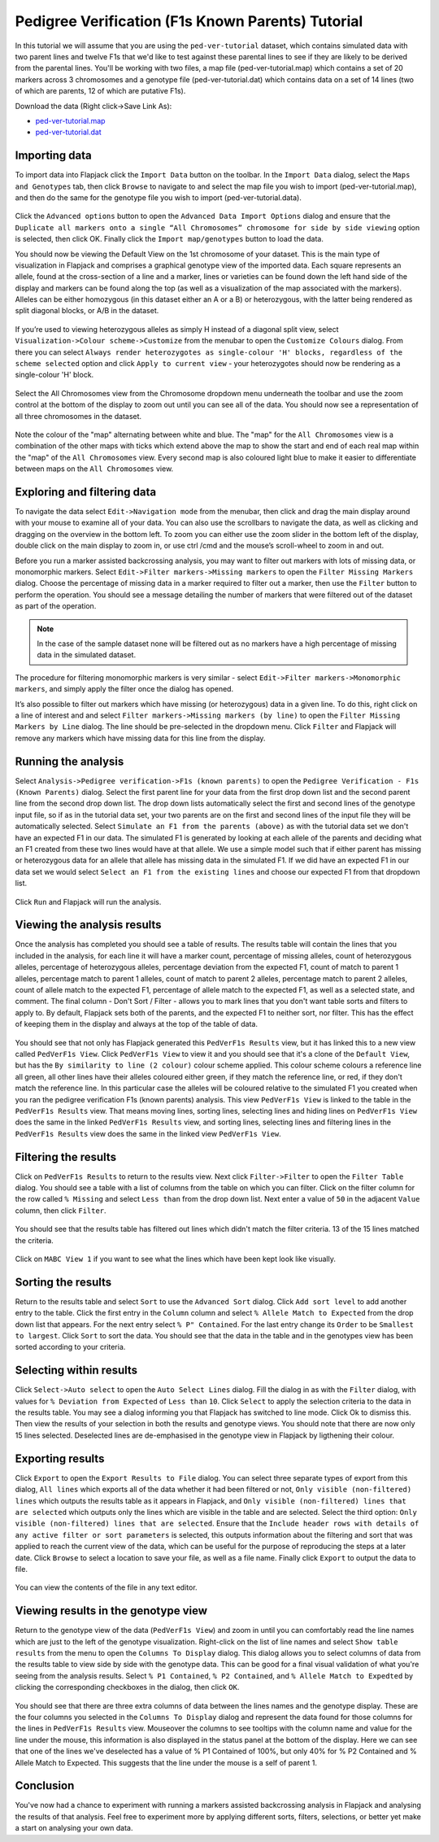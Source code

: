 Pedigree Verification (F1s Known Parents) Tutorial
==================================================

In this tutorial we will assume that you are using the ``ped-ver-tutorial`` dataset, which contains simulated data with two parent lines and twelve F1s that we'd like to test against these parental lines to see if they are likely to be derived from the parental lines. You'll be working with two files, a map file (ped-ver-tutorial.map) which contains a set of 20 markers across 3 chromosomes and a genotype file (ped-ver-tutorial.dat) which contains data on a set of 14 lines (two of which are parents, 12 of which are putative F1s).

Download the data (Right click->Save Link As):

* `ped-ver-tutorial.map`_
* `ped-ver-tutorial.dat`_

Importing data
--------------

To import data into Flapjack click the ``Import Data`` button on the toolbar. In the ``Import Data`` dialog, select the ``Maps and Genotypes`` tab, then click ``Browse`` to navigate to and select the map file you wish to import (ped-ver-tutorial.map), and then do the same for the genotype file you wish to import (ped-ver-tutorial.data).

 |001-pv-import-data|

Click the ``Advanced options`` button to open the ``Advanced Data Import Options`` dialog and ensure that the ``Duplicate all markers onto a single “All Chromosomes” chromosome for side by side viewing`` option is selected, then click OK. Finally click the ``Import map/genotypes`` button to load the data.

You should now be viewing the Default View on the 1st chromosome of your dataset. This is the main type of visualization in Flapjack and comprises a graphical genotype view of the imported data. Each square represents an allele, found at the cross-section of a line and a marker, lines or varieties can be found down the left hand side of the display and markers can be found along the top (as well as a visualization of the map associated with the markers). Alleles can be either homozygous (in this dataset either an A or a B) or heterozygous, with the latter being rendered as split diagonal blocks, or A/B in the dataset.

 |002-pv-initial-default-view|

If you’re used to viewing heterozygous alleles as simply H instead of a diagonal split view, select ``Visualization->Colour scheme->Customize`` from the menubar to open the ``Customize Colours`` dialog. From there you can select ``Always render heterozygotes as single-colour 'H' blocks, regardless of the scheme selected`` option and click ``Apply to current view`` - your heterozygotes should now be rendering as a single-colour 'H' block.

 |005-hets-as-h|

Select the All Chromosomes view from the Chromosome dropdown menu underneath the toolbar and use the zoom control at the bottom of the display to zoom out until you can see all of the data. You should now see a representation of all three chromosomes in the dataset.

 |003-pv-loaded-all-chromosomes|

Note the colour of the "map" alternating between white and blue. The "map" for the ``All Chromosomes`` view is a combination of the other maps with ticks which extend above the map to show the start and end of each real map within the "map" of the ``All Chromosomes`` view. Every second map is also coloured light blue to make it easier to differentiate between maps on the ``All Chromosomes`` view.

Exploring and filtering data
----------------------------

To navigate the data select ``Edit->Navigation mode`` from the menubar, then click and drag the main display around with your mouse to examine all of your data. You can also use the scrollbars to navigate the data, as well as clicking and dragging on the overview in the bottom left. To zoom you can either use the zoom slider in the bottom left of the display, double click on the main display to zoom in, or use ctrl /cmd and the mouse’s scroll-wheel to zoom in and out.

Before you run a marker assisted backcrossing analysis, you may want to filter out markers with lots of missing data, or monomorphic markers. Select ``Edit->Filter markers->Missing markers`` to open the ``Filter Missing Markers`` dialog. Choose the percentage of missing data in a marker required to filter out a marker, then use the ``Filter`` button to perform the operation. You should see a message detailing the number of markers that were filtered out of the dataset as part of the operation.

.. note::
 In the case of the sample dataset none will be filtered out as no markers have a high percentage of missing data in the simulated dataset.

The procedure for filtering monomorphic markers is very similar - select ``Edit->Filter markers->Monomorphic markers``, and simply apply the filter once the dialog has opened.

It’s also possible to filter out markers which have missing (or heterozygous) data in a given line. To do this, right click on a line of interest and and select ``Filter markers->Missing markers (by line)`` to open the ``Filter Missing Markers by Line`` dialog. The line should be pre-selected in the dropdown menu. Click ``Filter`` and Flapjack will remove any markers which have missing data for this line from the display.

Running the analysis
--------------------

Select ``Analysis->Pedigree verification->F1s (known parents)`` to open the ``Pedigree Verification - F1s (Known Parents)`` dialog. Select the first parent line for your data from the first drop down list and the second parent line from the second drop down list. The drop down lists automatically select the first and second lines of the genotype input file, so if as in the tutorial data set, your two parents are on the first and second lines of the input file they will be automatically selected. Select ``Simulate an F1 from the parents (above)`` as with the tutorial data set we don't have an expected F1 in our data. The simulated F1 is generated by looking at each allele of the parents and deciding what an F1 created from these two lines would have at that allele. We use a simple model such that if either parent has missing or heterozygous data for an allele that allele has missing data in the simulated F1. If we did have an expected F1 in our data set we would select ``Select an F1 from the existing lines`` and choose our expected F1 from that dropdown list. 

 |004-pv-analysis-dialog|

Click ``Run`` and Flapjack will run the analysis.

Viewing the analysis results
----------------------------

Once the analysis has completed you should see a table of results. The results table will contain the lines that you included in the analysis, for each line it will have a marker count, percentage of missing alleles, count of heterozygous alleles, percentage of heterozygous alleles, percentage deviation from the expected F1, count of match to parent 1 alleles, percentage match to parent 1 alleles, count of match to parent 2 alleles, percentage match to parent 2 alleles, count of allele match to the expected F1, percentage of allele match to the expected F1, as well as a selected state, and comment. The final column - Don't Sort / Filter - allows you to mark lines that you don't want table sorts and filters to apply to. By default, Flapjack sets both of the parents, and the expected F1 to neither sort, nor filter. This has the effect of keeping them in the display and always at the top of the table of data.

 |005-pv-analysis-results|

You should see that not only has Flapjack generated this ``PedVerF1s Results`` view, but it has linked this to a new view called ``PedVerF1s View``. Click ``PedVerF1s View`` to view it and you should see that it's a clone of the ``Default View``, but has the ``By similarity to line (2 colour)`` colour scheme applied. This colour scheme colours a reference line all green, all other lines have their alleles coloured either green, if they match the reference line, or red, if they don't match the reference line. In this particular case the alleles will be coloured relative to the simulated F1 you created when you ran the pedigree verification F1s (known parents) analysis. This view ``PedVerF1s View`` is linked to the table in the ``PedVerF1s Results`` view. That means moving lines, sorting lines, selecting lines and hiding lines on ``PedVerF1s View`` does the same in the linked ``PedVerF1s Results`` view, and sorting lines, selecting lines and filtering lines in the ``PedVerF1s Results`` view does the same in the linked view ``PedVerF1s View``.

 |006-pv-pedverf1s-view|

Filtering the results
---------------------

Click on ``PedVerF1s Results`` to return to the results view. Next click ``Filter->Filter`` to open the ``Filter Table`` dialog. You should see a table with a list of columns from the table on which you can filter. Click on the filter column for the row called ``% Missing`` and select ``Less than`` from the drop down list. Next enter a value of ``50`` in the adjacent ``Value`` column, then click ``Filter``. 

 |007-pv-filter-dialog|

You should see that the results table has filtered out lines which didn't match the filter criteria. 13 of the 15 lines matched the criteria.

 |008-pv-filtered-results|

Click on ``MABC View 1`` if you want to see what the lines which have been kept look like visually.

 |009-pv-filtered-genotypes|

Sorting the results
-------------------

Return to the results table and select ``Sort`` to use the ``Advanced Sort`` dialog. Click ``Add sort level`` to add another entry to the table. Click the first entry in the ``Column`` column and select ``% Allele Match to Expected`` from the drop down list that appears. For the next entry select ``% P" Contained``. For the last entry change its ``Order`` to be ``Smallest to largest``. Click ``Sort`` to sort the data. You should see that the data in the table and in the genotypes view has been sorted according to your criteria.

 |010-pv-sorted-results|

 |011-pv-sorted-genotypes|

Selecting within results
------------------------

Click ``Select->Auto select`` to open the ``Auto Select Lines`` dialog. Fill the dialog in as with the ``Filter`` dialog, with values for ``% Deviation from Expected`` of ``Less than`` ``10``. Click ``Select`` to apply the selection criteria to the data in the results table. You may see a dialog informing you that Flapjack has switched to line mode. Click Ok to dismiss this. Then view the results of your selection in both the results and genotype views. You should note that there are now only 15 lines selected. Deselected lines are de-emphasised in the genotype view in Flapjack by ligthening their colour. 

 |012-pv-auto-select-lines|

 |013-pv-selected-results|

 |014-pv-selected-genotypes|

Exporting results
-----------------

Click ``Export`` to open the ``Export Results to File`` dialog. You can select three separate types of export from this dialog, ``All lines`` which exports all of the data whether it had been filtered or not, ``Only visible (non-filtered) lines`` which outputs the results table as it appears in Flapjack, and ``Only visible (non-filtered) lines that are selected`` which outputs only the lines which are visible in the table and are selected. Select the third option: ``Only visible (non-filtered) lines that are selected``. Ensure that the ``Include header rows with details of any active filter or sort parameters`` is selected, this outputs information about the filtering and sort that was applied to reach the current view of the data, which can be useful for the purpose of reproducing the steps at a later date. Click ``Browse`` to select a location to save your file, as well as a file name. Finally click ``Export`` to output the data to file.

 |018-export-results-to-file|

You can view the contents of the file in any text editor.

Viewing results in the genotype view
------------------------------------

Return to the genotype view of the data (``PedVerF1s View``) and zoom in until you can comfortably read the line names which are just to the left of the genotype visualization. Right-click on the list of line names and select ``Show table results`` from the menu to open the ``Columns To Display`` dialog. This dialog allows you to select columns of data from the results table to view side by side with the genotype data. This can be good for a final visual validation of what you're seeing from the analysis results. Select ``% P1 Contained``, ``% P2 Contained``, and ``% Allele Match to Expedted`` by clicking the corresponding checkboxes in the dialog, then click ``OK``.

 |015-pv-columns-to-display|

 |016-result-linked-to-genotypes|

You should see that there are three extra columns of data between the lines names and the genotype display. These are the four columns you selected in the ``Columns To Display`` dialog and represent the data found for those columns for the lines in ``PedVerF1s Results`` view. Mouseover the columns to see tooltips with the column name and value for the line under the mouse, this information is also displayed in the status panel at the bottom of the display. Here we can see that one of the lines we've deselected has a value of % P1 Contained of 100%, but only 40% for % P2 Contained and % Allele Match to Expected. This suggests that the line under the mouse is a self of parent 1.

Conclusion
----------

You've now had a chance to experiment with running a markers assisted backcrossing analysis in Flapjack and analysing the results of that analysis. Feel free to experiment more by applying different sorts, filters, selections, or better yet make a start on analysing your own data.


.. _`ped-ver-tutorial.map`: http://bioinf.hutton.ac.uk/flapjack/sample-data/tutorials/ped-ver-tutorial.map
.. _`ped-ver-tutorial.dat`: http://bioinf.hutton.ac.uk/flapjack/sample-data/tutorials/ped-ver-tutorial.dat

.. |001-pv-import-data| image:: images/pedver_tut/001-pv-import-data.png
.. |002-pv-initial-default-view| image:: images/pedver_tut/002-pv-initial-default-view.png
.. |005-hets-as-h| image:: images/pedver_tut/005-hets-as-h.png
.. |003-pv-loaded-all-chromosomes| image:: images/pedver_tut/003-pv-loaded-all-chromosomes.png
.. |004-pv-analysis-dialog| image:: images/pedver_tut/004-pv-analysis-dialog.png
.. |005-pv-analysis-results| image:: images/pedver_tut/005-pv-analysis-results.png
.. |006-pv-pedverf1s-view| image:: images/pedver_tut/006-pv-pedverf1s-view.png
.. |007-pv-filter-dialog| image:: images/pedver_tut/007-pv-filter-dialog.png
.. |008-pv-filtered-results| image:: images/pedver_tut/008-pv-filtered-results.png
.. |009-pv-filtered-genotypes| image:: images/pedver_tut/009-pv-filtered-genotypes.png
.. |010-pv-sorted-results| image:: images/pedver_tut/010-pv-sorted-results.png
.. |011-pv-sorted-genotypes| image:: images/pedver_tut/011-pv-sorted-genotypes.png
.. |012-pv-auto-select-lines| image:: images/pedver_tut/012-pv-auto-select-lines.png
.. |013-pv-selected-results| image:: images/pedver_tut/013-pv-selected-results.png
.. |014-pv-selected-genotypes| image:: images/pedver_tut/014-pv-selected-genotypes.png
.. |018-export-results-to-file| image:: images/pedver_tut/018-export-results-to-file.png
.. |015-pv-columns-to-display| image:: images/pedver_tut/015-pv-columns-to-display.png
.. |016-result-linked-to-genotypes| image:: images/pedver_tut/016-result-linked-to-genotypes.png
